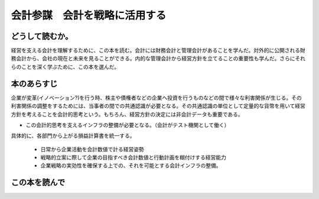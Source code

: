 会計参謀　会計を戦略に活用する
================================================

どうして読むか。
-----------------
経営を支える会計を理解するために、この本を読む。会計には財務会計と管理会計があることを学んだ。対外的に公開される財務会計から、会社の現在と未来を見ることができる。内的な管理会計から経営方針を立てることの重要性も学んだ。さらにそれらのことを深く学ぶために、この本を選んだ。

本のあらすじ
----------------------------

企業が変革(イノベーション?)を行う時、株主や債権者などの企業へ投資を行うものなどの間で様々な利害関係が生じる。その利害関係の調整をするためには、当事者の間での共通認識が必要となる。その共通認識の単位として定量的な貨幣を用いて経営方針を考えることを会計的思考という。もちろん、経営方針の決定には非会計データも重要である。

* この会計的思考を支えるインフラの整備が必要となる。（会計がテスト機関として働く）

具体的に、各部門から上がる損益計算書を統一する。

   * 日常から企業活動を会計数値で計る経営姿勢
   * 戦略的立案に際して企業の目指すべき会計数値と行動計画を糊付けする経営能力
   * 企業戦略の実効性を確保する上での、それを可能とする会計インフラの整備。



この本を読んで
------------------
